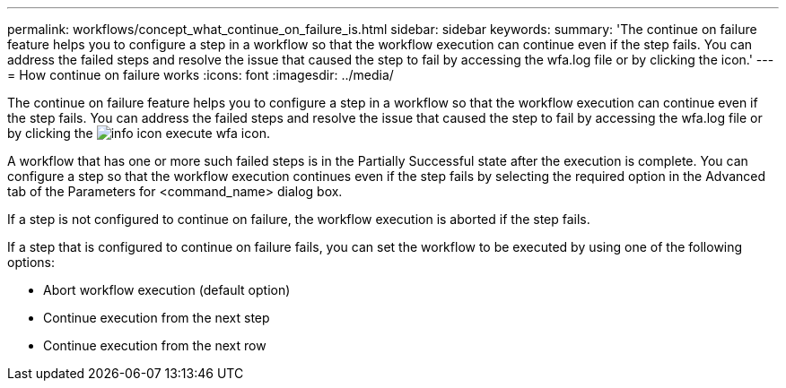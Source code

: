 ---
permalink: workflows/concept_what_continue_on_failure_is.html
sidebar: sidebar
keywords: 
summary: 'The continue on failure feature helps you to configure a step in a workflow so that the workflow execution can continue even if the step fails. You can address the failed steps and resolve the issue that caused the step to fail by accessing the wfa.log file or by clicking the icon.'
---
= How continue on failure works
:icons: font
:imagesdir: ../media/

[.lead]
The continue on failure feature helps you to configure a step in a workflow so that the workflow execution can continue even if the step fails. You can address the failed steps and resolve the issue that caused the step to fail by accessing the wfa.log file or by clicking the image:../media/info_icon_execute_wfa.gif[] icon.

A workflow that has one or more such failed steps is in the Partially Successful state after the execution is complete. You can configure a step so that the workflow execution continues even if the step fails by selecting the required option in the Advanced tab of the Parameters for <command_name> dialog box.

If a step is not configured to continue on failure, the workflow execution is aborted if the step fails.

If a step that is configured to continue on failure fails, you can set the workflow to be executed by using one of the following options:

* Abort workflow execution (default option)
* Continue execution from the next step
* Continue execution from the next row
